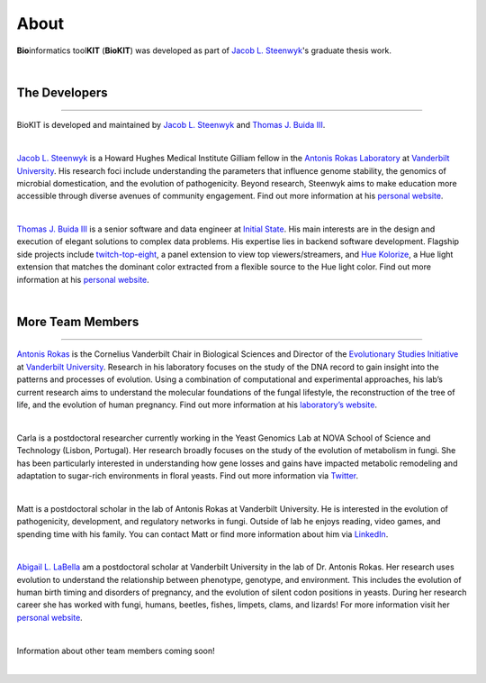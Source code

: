 .. _about:

About
=====

**Bio**\informatics tool\ **KIT** (**BioKIT**) was developed as
part of `Jacob L. Steenwyk <https://jlsteenwyk.com/>`_'s graduate thesis work. 

|

The Developers
--------------

^^^^^

BioKIT is developed and maintained by `Jacob L. Steenwyk <https://jlsteenwyk.github.io/>`_
and `Thomas J. Buida III <https://tjbiii.com/>`_.

|

|JLSteenwyk|

|GoogleScholarSteenwyk| |GitHubSteenwyk| |TwitterSteenwyk| 

`Jacob L. Steenwyk <https://jlsteenwyk.github.io/>`_ is a Howard Hughes Medical Institute
Gilliam fellow in the `Antonis Rokas Laboratory <https://as.vanderbilt.edu/rokaslab/>`_ at
`Vanderbilt University <https://www.vanderbilt.edu/>`_. His research foci include understanding 
the parameters that influence genome stability, the genomics of microbial domestication, and 
the evolution of pathogenicity. Beyond research, Steenwyk aims to make education more accessible 
through diverse avenues of community engagement. Find out more information at his 
`personal website <http://jlsteenwyk.github.io/>`_.

.. |JLSteenwyk| image:: ../_static/img/Steenwyk.jpg 
   :width: 35%

.. |GoogleScholarSteenwyk| image:: ../_static/img/GoogleScholar.png
   :target: https://scholar.google.com/citations?user=VXV2j6gAAAAJ&hl=en
   :width: 4.5%

.. |TwitterSteenwyk| image:: ../_static/img/Twitter.png
   :target: https://twitter.com/jlsteenwyk
   :width: 4.5%

.. |GitHubSteenwyk| image:: ../_static/img/Github.png
   :target: https://github.com/JLSteenwyk
   :width: 4.5%

|

|TJBuida|

|GitHubBuida| |TwitterBuida|

`Thomas J. Buida III <http://tjbiii.com/>`_ is a senior software and data engineer at
`Initial State <https://www.initialstate.com/>`_. His main interests are in the
design and execution of elegant solutions to complex data problems. His expertise lies
in backend software development. Flagship side projects include `twitch-top-eight 
<https://github.com/TJBIII/twitch-top-eight>`_, a panel
extension to view top viewers/streamers, and `Hue Kolorize 
<https://github.com/TJBIII/hue-kolorize>`_, a Hue light extension that matches the dominant
color extracted from a flexible source to the Hue light color. Find out more information at his
`personal website <http://tjbiii.com/>`_.


.. |TJBuida| image:: ../_static/img/Buida.jpeg  
   :width: 35%

.. |TwitterBuida| image:: ../_static/img/Twitter.png
   :target: https://twitter.com/thomasbuida
   :width: 4.5%

.. |GitHubBuida| image:: ../_static/img/Github.png
   :target: https://github.com/TJBIII
   :width: 4.5% 

|

More Team Members
-----------------

^^^^^

|ARokas|

|GoogleScholarRokas| |TwitterRokas| 

`Antonis Rokas <https://as.vanderbilt.edu/rokaslab/>`_ is the Cornelius Vanderbilt Chair in 
Biological Sciences and Director of the `Evolutionary Studies Initiative 
<https://www.vanderbilt.edu/evolution/>`_ at `Vanderbilt University <https://www.vanderbilt.edu/>`_.
Research in his laboratory focuses on the study of the DNA record to gain insight into the patterns and 
processes of evolution. Using a combination of computational and experimental approaches, his lab’s current
research aims to understand the molecular foundations of the fungal lifestyle, the reconstruction of the
tree of life, and the evolution of human pregnancy. Find out more information at his 
`laboratory’s website <https://as.vanderbilt.edu/rokaslab/>`_.

.. |ARokas| image:: ../_static/img/Rokas.jpeg
   :width: 35%

.. |GoogleScholarRokas| image:: ../_static/img/GoogleScholar.png
   :target: https://scholar.google.com/citations?user=OvAV_eoAAAAJ&hl=en
   :width: 4.5%

.. |TwitterRokas| image:: ../_static/img/Twitter.png
   :target: https://twitter.com/RokasLab
   :width: 4.5%

|

|CGGonçalves|

|GoogleScholarCGGonçalves| |TwitterCGGonçalves| 

Carla is a postdoctoral researcher currently working in the Yeast Genomics Lab at NOVA
School of Science and Technology (Lisbon, Portugal). Her research broadly focuses on the
study of the evolution of metabolism in fungi. She has been particularly interested in
understanding how gene losses and gains have impacted metabolic remodeling and adaptation
to sugar-rich environments in floral yeasts. Find out more information via
`Twitter <https://twitter.com/ciggoncalves>`_.

.. |CGGonçalves| image:: ../_static/img/Goncalves.png
   :width: 35%

.. |GoogleScholarCGGonçalves| image:: ../_static/img/GoogleScholar.png
   :target: https://scholar.google.com/citations?user=hd5oGB0AAAAJ&hl=en&oi=ao
   :width: 4.5%

.. |TwitterCGGonçalves| image:: ../_static/img/Twitter.png
   :target: https://twitter.com/ciggoncalves
   :width: 4.5%

|

|MEMead|

|GoogleScholarMead| |GitHubMead| |TwitterMead| 

Matt is a postdoctoral scholar in the lab of Antonis Rokas at Vanderbilt University.
He is interested in the evolution of pathogenicity, development, and regulatory networks
in fungi. Outside of lab he enjoys reading, video games, and spending time with his family.
You can contact Matt or find more information about him via 
`LinkedIn <https://www.linkedin.com/in/matt-mead-253b609b/>`_. 

.. |MEMead| image:: ../_static/img/MEMead.jpg
   :width: 35%

.. |GoogleScholarMead| image:: ../_static/img/GoogleScholar.png
   :target: https://scholar.google.ca/citations?user=iM5iuGoAAAAJ&hl=en
   :width: 4.5%

.. |GitHubMead| image:: ../_static/img/Github.png
   :target: https://github.com/meadm
   :width: 4.5% 

.. |TwitterMead| image:: ../_static/img/Twitter.png
   :target: https://twitter.com/fungalmatt
   :width: 4.5%

|

|ALLabella|

|GoogleScholarLabella| |GitHubLabella| |TwitterLabella| 

`Abigail L. LaBella <https://www.abigailleavittlabella.com/>`_  am a postdoctoral scholar at Vanderbilt University in the 
lab of Dr. Antonis Rokas. Her research uses evolution to understand the relationship between phenotype, genotype, and environment. 
This includes the evolution of human birth timing and disorders of pregnancy, and the evolution of silent
codon positions in yeasts. During her research career she has worked with fungi, humans, beetles, fishes,
limpets, clams, and lizards! For more information visit her `personal website <https://www.abigailleavittlabella.com/>`_.

.. |ALLabella| image:: ../_static/img/Labella.jpg
   :width: 35%

.. |GoogleScholarLabella| image:: ../_static/img/GoogleScholar.png
   :target: https://scholar.google.com/citations?user=rxdDvjEAAAAJ&hl=en&oi=ao
   :width: 4.5%

.. |TwitterLabella| image:: ../_static/img/Twitter.png
   :target: https://twitter.com/AbbeAtSea
   :width: 4.5%

.. |GitHubLabella| image:: ../_static/img/Github.png
   :target: https://github.com/alabella19
   :width: 4.5%

|

Information about other team members coming soon!

|

